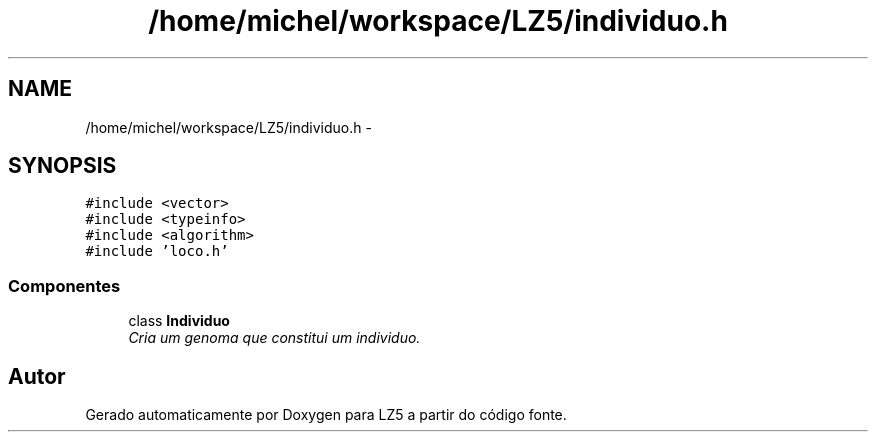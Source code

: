 .TH "/home/michel/workspace/LZ5/individuo.h" 3 "Terça, 29 de Janeiro de 2013" "Version lz5_turbo" "LZ5" \" -*- nroff -*-
.ad l
.nh
.SH NAME
/home/michel/workspace/LZ5/individuo.h \- 
.SH SYNOPSIS
.br
.PP
\fC#include <vector>\fP
.br
\fC#include <typeinfo>\fP
.br
\fC#include <algorithm>\fP
.br
\fC#include 'loco\&.h'\fP
.br

.SS "Componentes"

.in +1c
.ti -1c
.RI "class \fBIndividuo\fP"
.br
.RI "\fICria um genoma que constitui um individuo\&. \fP"
.in -1c
.SH "Autor"
.PP 
Gerado automaticamente por Doxygen para LZ5 a partir do código fonte\&.
